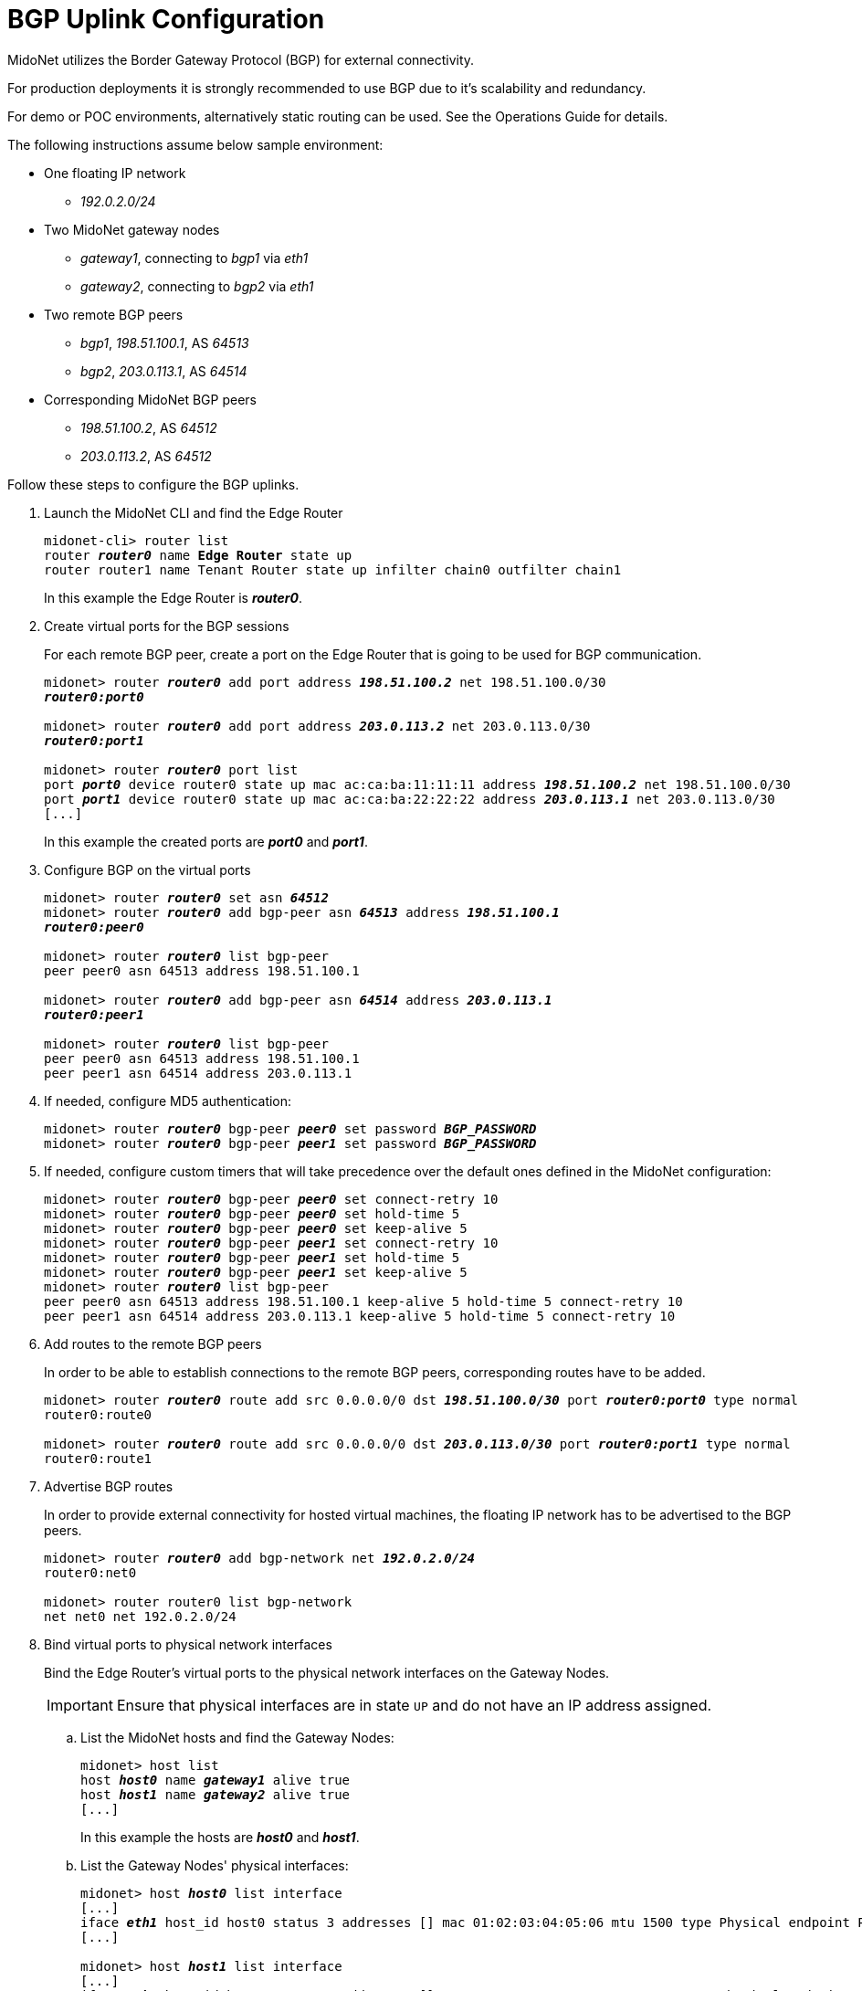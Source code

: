 [[bgp_uplink_configuration]]
= BGP Uplink Configuration

MidoNet utilizes the Border Gateway Protocol (BGP) for external connectivity.

For production deployments it is strongly recommended to use BGP due to it's
scalability and redundancy.

For demo or POC environments, alternatively static routing can be used. See the
Operations Guide for details.

The following instructions assume below sample environment:

* One floating IP network
** _192.0.2.0/24_

* Two MidoNet gateway nodes
** _gateway1_, connecting to _bgp1_ via _eth1_
** _gateway2_, connecting to _bgp2_ via _eth1_

* Two remote BGP peers
** _bgp1_, _198.51.100.1_, AS _64513_
** _bgp2_, _203.0.113.1_, AS _64514_

* Corresponding MidoNet BGP peers
** _198.51.100.2_, AS _64512_
** _203.0.113.2_, AS _64512_

Follow these steps to configure the BGP uplinks.

. Launch the MidoNet CLI and find the Edge Router
+
[literal,subs="quotes"]
----
midonet-cli> router list
router *_router0_* name *Edge Router* state up
router router1 name Tenant Router state up infilter chain0 outfilter chain1
----
+
In this example the Edge Router is *_router0_*.

. Create virtual ports for the BGP sessions
+
For each remote BGP peer, create a port on the Edge Router that is
going to be used for BGP communication.
+
[literal,subs="quotes"]
----
midonet> router *_router0_* add port address *_198.51.100.2_* net 198.51.100.0/30
*_router0:port0_*

midonet> router *_router0_* add port address *_203.0.113.2_* net 203.0.113.0/30
*_router0:port1_*

midonet> router *_router0_* port list
port *_port0_* device router0 state up mac ac:ca:ba:11:11:11 address *_198.51.100.2_* net 198.51.100.0/30
port *_port1_* device router0 state up mac ac:ca:ba:22:22:22 address *_203.0.113.1_* net 203.0.113.0/30
[...]
----
+
In this example the created ports are *_port0_* and *_port1_*.

. Configure BGP on the virtual ports
+
[literal,subs="quotes"]
----
midonet> router *_router0_* set asn *_64512_*
midonet> router *_router0_* add bgp-peer asn *_64513_* address *_198.51.100.1_*
*_router0:peer0_*

midonet> router *_router0_* list bgp-peer
peer peer0 asn 64513 address 198.51.100.1

midonet> router *_router0_* add bgp-peer asn *_64514_* address *_203.0.113.1_*
*_router0:peer1_*

midonet> router *_router0_* list bgp-peer
peer peer0 asn 64513 address 198.51.100.1
peer peer1 asn 64514 address 203.0.113.1
----

. If needed, configure MD5 authentication:
+
[literal,subs="quotes"]
----
midonet> router *_router0_* bgp-peer *_peer0_* set password *_BGP_PASSWORD_*
midonet> router *_router0_* bgp-peer *_peer1_* set password *_BGP_PASSWORD_*
----

. If needed, configure custom timers that will take precedence over the default
ones defined in the MidoNet configuration:
+
[literal,subs="quotes"]
midonet> router *_router0_* bgp-peer *_peer0_* set connect-retry 10
midonet> router *_router0_* bgp-peer *_peer0_* set hold-time 5
midonet> router *_router0_* bgp-peer *_peer0_* set keep-alive 5
midonet> router *_router0_* bgp-peer *_peer1_* set connect-retry 10
midonet> router *_router0_* bgp-peer *_peer1_* set hold-time 5
midonet> router *_router0_* bgp-peer *_peer1_* set keep-alive 5
midonet> router *_router0_* list bgp-peer
peer peer0 asn 64513 address 198.51.100.1 keep-alive 5 hold-time 5 connect-retry 10
peer peer1 asn 64514 address 203.0.113.1 keep-alive 5 hold-time 5 connect-retry 10

. Add routes to the remote BGP peers
+
In order to be able to establish connections to the remote BGP peers,
corresponding routes have to be added.
+
[literal,subs="quotes"]
----
midonet> router *_router0_* route add src 0.0.0.0/0 dst *_198.51.100.0/30_* port *_router0:port0_* type normal
router0:route0

midonet> router *_router0_* route add src 0.0.0.0/0 dst *_203.0.113.0/30_* port *_router0:port1_* type normal
router0:route1
----

. Advertise BGP routes
+
In order to provide external connectivity for hosted virtual machines, the
floating IP network has to be advertised to the BGP peers.
+
[literal,subs="quotes"]
----
midonet> router *_router0_* add bgp-network net *_192.0.2.0/24_*
router0:net0

midonet> router router0 list bgp-network
net net0 net 192.0.2.0/24
----

. Bind virtual ports to physical network interfaces
+
Bind the Edge Router's virtual ports to the physical network
interfaces on the Gateway Nodes.
+
[IMPORTANT]
Ensure that physical interfaces are in state `UP` and do not have an IP address
assigned.

.. List the MidoNet hosts and find the Gateway Nodes:
+
[literal,subs="quotes"]
----
midonet> host list
host *_host0_* name *_gateway1_* alive true
host *_host1_* name *_gateway2_* alive true
[...]
----
+
In this example the hosts are *_host0_* and *_host1_*.

.. List the Gateway Nodes' physical interfaces:
+
[literal,subs="quotes"]
----
midonet> host *_host0_* list interface
[...]
iface *_eth1_* host_id host0 status 3 addresses [] mac 01:02:03:04:05:06 mtu 1500 type Physical endpoint PHYSICAL
[...]

midonet> host *_host1_* list interface
[...]
iface *_eth1_* host_id host0 status 3 addresses [] mac 06:05:04:03:02:01 mtu 1500 type Physical endpoint PHYSICAL
[...]
----

.. Bind the physical host interfaces to the Edge Router's virtual
ports:
+
[literal,subs="quotes"]
----
midonet> host *_host0_* add binding port *_router0:port0_* interface *_eth1_*
host host0 interface eth1 port router0:port0

midonet> host *_host1_* add binding port *_router0:port1_* interface *_eth1_*
host host1 interface eth1 port router0:port1
----

.. Configure a stateful port group:
+
[literal,subs="quotes"]
----
midonet-cli> port-group create name uplink-spg stateful true
*_pgroup0_*
----

.. Add the ports to the port group:
+
[literal,subs="quotes"]
----
midonet> port-group *_pgroup0_* add member port *_router0:port0_*
port-group pgroup0 port router0:port0

midonet> port-group *_pgroup0_* add member port *_router0:port1_*
port-group pgroup0 port router0:port1

midonet> port-group pgroup0 list member
port-group pgroup0 port router0:port0
port-group pgroup0 port router0:port1
----
